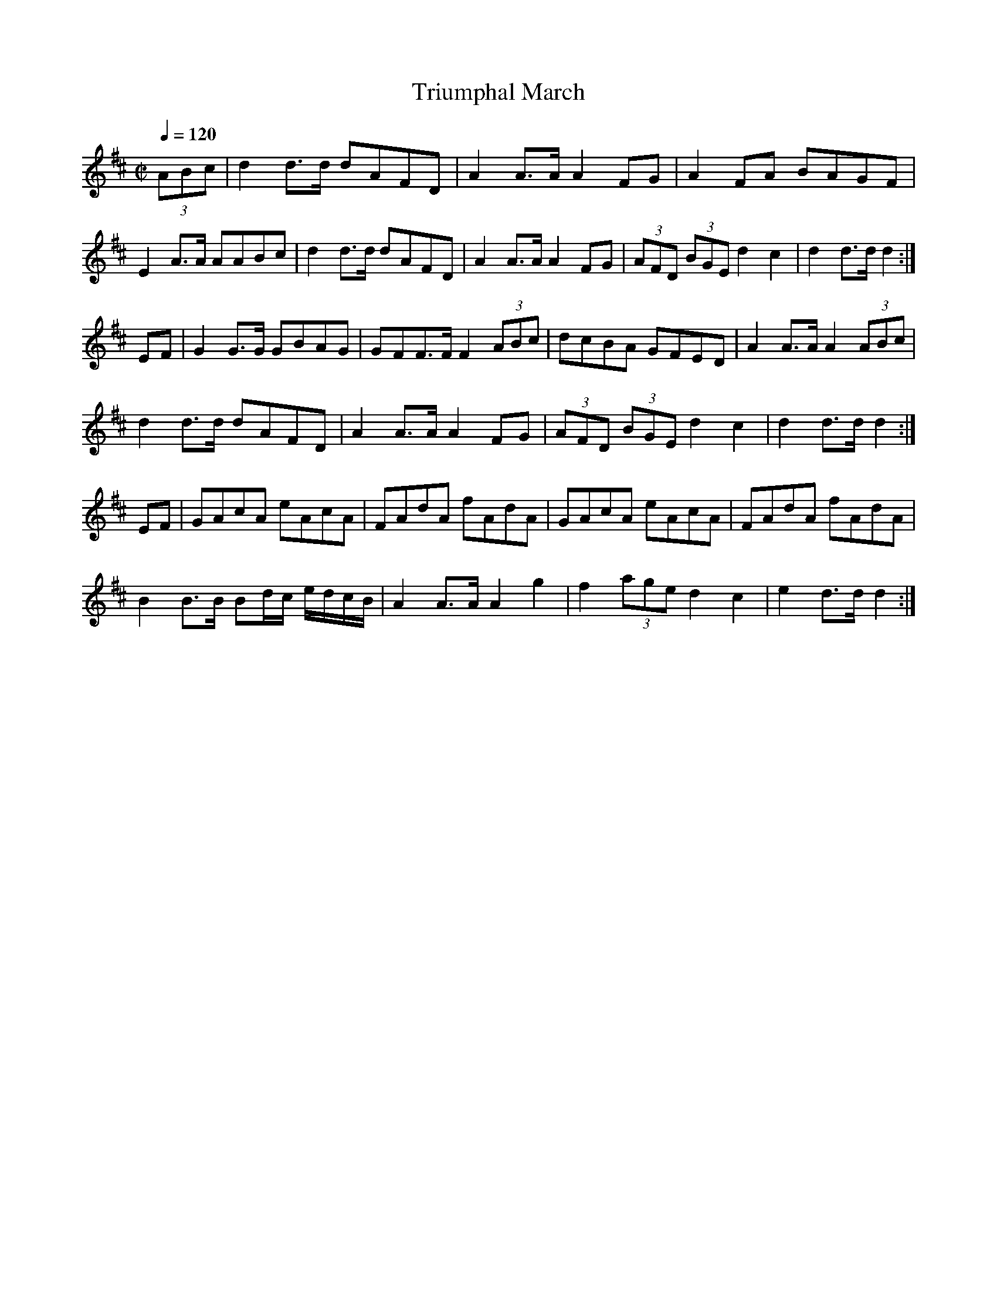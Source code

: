 X: 13
T:Triumphal March
R:March
S:Roche III #205 p79
M:C|
L:1/8
Q:1/4=120
K:D
(3ABc|d2d>d dAFD|A2A>A A2FG|A2FA BAGF|
E2A>A AABc|d2d>d dAFD|A2A>A A2FG|(3AFD  (3BGE d2c2|d2d>d d2:|
EF|G2G>G GBAG|GFF>F F2 (3ABc|dcBA GFED|A2A>A A2 (3ABc|
d2d>d dAFD|A2A>A A2FG|(3AFD  (3BGE d2c2|d2d>d d2:|
EF|GAcA eAcA|FAdA fAdA|GAcA eAcA|FAdA fAdA|
B2B>B Bd/c/ e/d/c/B/|A2A>A A2g2|f2 (3age d2c2|e2d>d d2:|

